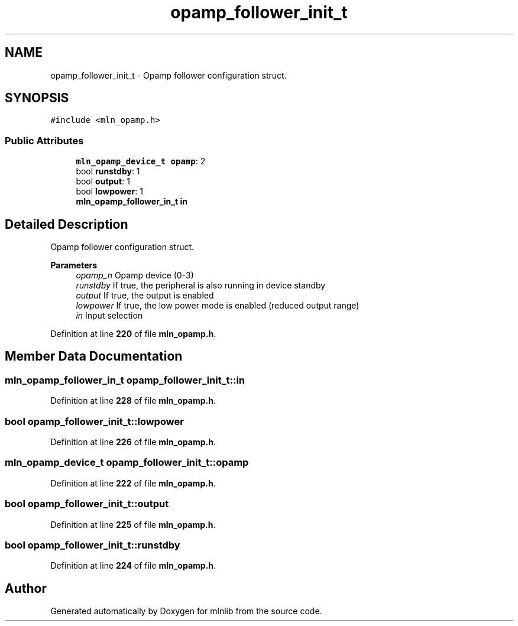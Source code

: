 .TH "opamp_follower_init_t" 3 "Thu Apr 27 2023" "Version alpha" "mlnlib" \" -*- nroff -*-
.ad l
.nh
.SH NAME
opamp_follower_init_t \- Opamp follower configuration struct\&.  

.SH SYNOPSIS
.br
.PP
.PP
\fC#include <mln_opamp\&.h>\fP
.SS "Public Attributes"

.in +1c
.ti -1c
.RI "\fBmln_opamp_device_t\fP \fBopamp\fP: 2"
.br
.ti -1c
.RI "bool \fBrunstdby\fP: 1"
.br
.ti -1c
.RI "bool \fBoutput\fP: 1"
.br
.ti -1c
.RI "bool \fBlowpower\fP: 1"
.br
.ti -1c
.RI "\fBmln_opamp_follower_in_t\fP \fBin\fP"
.br
.in -1c
.SH "Detailed Description"
.PP 
Opamp follower configuration struct\&. 


.PP
\fBParameters\fP
.RS 4
\fIopamp_n\fP Opamp device (0-3) 
.br
\fIrunstdby\fP If true, the peripheral is also running in device standby 
.br
\fIoutput\fP If true, the output is enabled 
.br
\fIlowpower\fP If true, the low power mode is enabled (reduced output range) 
.br
\fIin\fP Input selection 
.RE
.PP

.PP
Definition at line \fB220\fP of file \fBmln_opamp\&.h\fP\&.
.SH "Member Data Documentation"
.PP 
.SS "\fBmln_opamp_follower_in_t\fP opamp_follower_init_t::in"

.PP
Definition at line \fB228\fP of file \fBmln_opamp\&.h\fP\&.
.SS "bool opamp_follower_init_t::lowpower"

.PP
Definition at line \fB226\fP of file \fBmln_opamp\&.h\fP\&.
.SS "\fBmln_opamp_device_t\fP opamp_follower_init_t::opamp"

.PP
Definition at line \fB222\fP of file \fBmln_opamp\&.h\fP\&.
.SS "bool opamp_follower_init_t::output"

.PP
Definition at line \fB225\fP of file \fBmln_opamp\&.h\fP\&.
.SS "bool opamp_follower_init_t::runstdby"

.PP
Definition at line \fB224\fP of file \fBmln_opamp\&.h\fP\&.

.SH "Author"
.PP 
Generated automatically by Doxygen for mlnlib from the source code\&.
